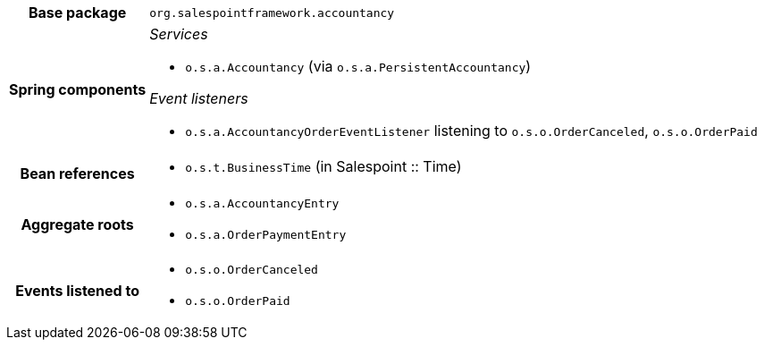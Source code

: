 [%autowidth.stretch, cols="h,a"]
|===
|Base package
|`org.salespointframework.accountancy`
|Spring components
|_Services_

* `o.s.a.Accountancy` (via `o.s.a.PersistentAccountancy`)

_Event listeners_

* `o.s.a.AccountancyOrderEventListener` listening to `o.s.o.OrderCanceled`, `o.s.o.OrderPaid`
|Bean references
|* `o.s.t.BusinessTime` (in Salespoint :: Time)
|Aggregate roots
|* `o.s.a.AccountancyEntry`
* `o.s.a.OrderPaymentEntry`
|Events listened to
|* `o.s.o.OrderCanceled`
* `o.s.o.OrderPaid`
|===
